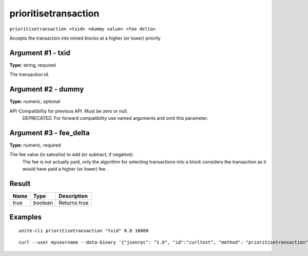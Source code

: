 .. Copyright (c) 2018 The Unit-e developers
   Distributed under the MIT software license, see the accompanying
   file LICENSE or https://opensource.org/licenses/MIT.

prioritisetransaction
---------------------

``prioritisetransaction <txid> <dummy value> <fee delta>``

Accepts the transaction into mined blocks at a higher (or lower) priority

Argument #1 - txid
~~~~~~~~~~~~~~~~~~

**Type:** string, required

The transaction id.

Argument #2 - dummy
~~~~~~~~~~~~~~~~~~~

**Type:** numeric, optional

API-Compatibility for previous API. Must be zero or null.
       DEPRECATED. For forward compatibility use named arguments and omit this parameter.

Argument #3 - fee_delta
~~~~~~~~~~~~~~~~~~~~~~~

**Type:** numeric, required

The fee value (in satoshis) to add (or subtract, if negative).
       The fee is not actually paid, only the algorithm for selecting transactions into a block
       considers the transaction as it would have paid a higher (or lower) fee.

Result
~~~~~~

.. list-table::
   :header-rows: 1

   * - Name
     - Type
     - Description
   * - true
     - boolean
     - Returns true

Examples
~~~~~~~~

::

  unite-cli prioritisetransaction "txid" 0.0 10000

::

  curl --user myusername --data-binary '{"jsonrpc": "1.0", "id":"curltest", "method": "prioritisetransaction", "params": ["txid", 0.0, 10000] }' -H 'content-type: text/plain;' http://127.0.0.1:7181/

